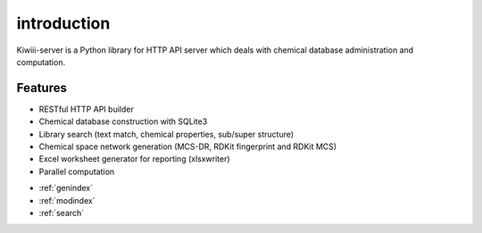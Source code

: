 
introduction
====================================================================

Kiwiii-server is a Python library for HTTP API server which deals with chemical database administration and computation.


Features
----------

- RESTful HTTP API builder
- Chemical database construction with SQLite3
- Library search (text match, chemical properties, sub/super structure)
- Chemical space network generation (MCS-DR, RDKit fingerprint and RDKit MCS)
- Excel worksheet generator for reporting (xlsxwriter)
- Parallel computation



* :ref:`genindex`
* :ref:`modindex`
* :ref:`search`
